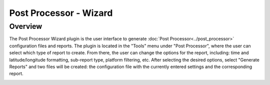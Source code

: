 .. ****************************************************************************
.. CUI
..
.. The Advanced Framework for Simulation, Integration, and Modeling (AFSIM)
..
.. The use, dissemination or disclosure of data in this file is subject to
.. limitation or restriction. See accompanying README and LICENSE for details.
.. ****************************************************************************

Post Processor - Wizard
-----------------------

Overview
========

The Post Processor Wizard plugin is the user interface to generate :doc:`Post Processor<../post_processor>` configuration files and reports. The plugin is located in the "Tools" menu under "Post Processor", where the user can select which type of report to create. From there, the user can change the options for the report, including: time and latitude/longitude formatting, sub-report type, platform filtering, etc. After selecting the desired options, select "Generate Reports" and two files will be created: the configuration file with the currently entered settings and the corresponding report.

.. image:: ../images/communication_report_general.png

.. image:: ../images/detection_report_sub_reports.png

.. image:: ../images/detection_report_detecting_sensors.png
